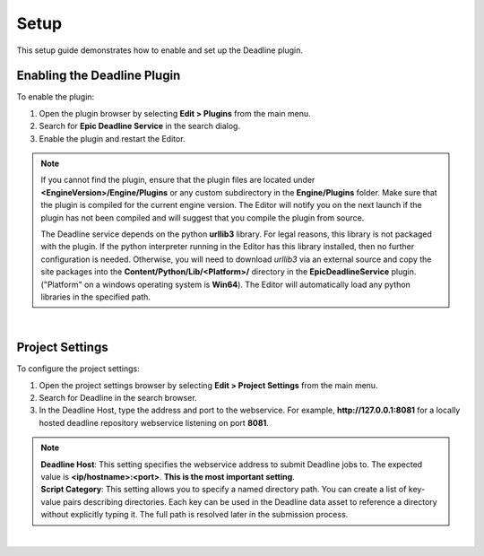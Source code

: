 .. Copyright Epic Games, Inc. All Rights Reserved.

==========
Setup
==========

This setup guide demonstrates how to enable and set up the Deadline plugin.

Enabling the Deadline Plugin
----------------------------

To enable the plugin:

#. Open the plugin browser by selecting **Edit > Plugins** from the main menu.
#. Search for **Epic Deadline Service** in the search dialog.
#. Enable the plugin and restart the Editor.

.. note::
    If you cannot find the plugin, ensure that the plugin files are located under **<EngineVersion>/Engine/Plugins**
    or any custom subdirectory in the **Engine/Plugins** folder. Make sure that the plugin is compiled for the current
    engine version. The Editor will notify you on the next launch if the plugin has not been compiled and will suggest that you compile
    the plugin from source.

    The Deadline service depends on the python **urllib3** library. For legal reasons, this library is not packaged with the plugin.
    If the python interpreter running in the Editor has this library installed, then no further configuration is needed. Otherwise, you will need
    to download *urllib3* via an external source and copy the site packages into the **Content/Python/Lib/<Platform>/** directory in the **EpicDeadlineService** plugin.
    ("Platform" on a windows operating system is **Win64**). The Editor will automatically load any python libraries in the specified path.

.. image:: _images/unreal_deadline_plugins_browser.png
    :align: center
    :width: 1000px

|

Project Settings
-----------------

To configure the project settings:

#. Open the project settings browser by selecting **Edit > Project Settings** from the main menu.
#. Search for Deadline in the search browser.
#. In the Deadline Host, type the address and port to the webservice. For example, **http://127.0.0.1:8081** for a locally hosted deadline repository webservice listening on port **8081**.

.. note::

    | **Deadline Host**: This setting specifies the webservice address to submit Deadline jobs to. The expected value is **<ip/hostname>:<port>**.
        **This is the most important setting**.

    | **Script Category**: This setting allows you to specify a named directory path. You can create a list of key-value pairs describing directories. Each
        key can be used in the Deadline data asset to reference a directory without explicitly typing it.
        The full path is resolved later in the submission process.

.. image:: _images/unreal_deadline_project_settings.png
    :align: center
    :width: 1000px

|
